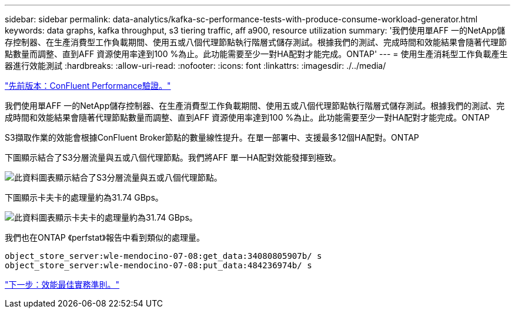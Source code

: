 ---
sidebar: sidebar 
permalink: data-analytics/kafka-sc-performance-tests-with-produce-consume-workload-generator.html 
keywords: data graphs, kafka throughput, s3 tiering traffic, aff a900, resource utilization 
summary: '我們使用單AFF 一的NetApp儲存控制器、在生產消費型工作負載期間、使用五或八個代理節點執行階層式儲存測試。根據我們的測試、完成時間和效能結果會隨著代理節點數量而調整、直到AFF 資源使用率達到100 %為止。此功能需要至少一對HA配對才能完成。ONTAP' 
---
= 使用生產消耗型工作負載產生器進行效能測試
:hardbreaks:
:allow-uri-read: 
:nofooter: 
:icons: font
:linkattrs: 
:imagesdir: ./../media/


link:kafka-sc-confluent-performance-validation.html["先前版本：ConFluent Performance驗證。"]

我們使用單AFF 一的NetApp儲存控制器、在生產消費型工作負載期間、使用五或八個代理節點執行階層式儲存測試。根據我們的測試、完成時間和效能結果會隨著代理節點數量而調整、直到AFF 資源使用率達到100 %為止。此功能需要至少一對HA配對才能完成。ONTAP

S3擷取作業的效能會根據ConFluent Broker節點的數量線性提升。在單一部署中、支援最多12個HA配對。ONTAP

下圖顯示結合了S3分層流量與五或八個代理節點。我們將AFF 單一HA配對效能發揮到極致。

image:kafka-sc-image9.png["此資料圖表顯示結合了S3分層流量與五或八個代理節點。"]

下圖顯示卡夫卡的處理量約為31.74 GBps。

image:kafka-sc-image10.png["此資料圖表顯示卡夫卡的處理量約為31.74 GBps。"]

我們也在ONTAP 《perfstat》報告中看到類似的處理量。

....
object_store_server:wle-mendocino-07-08:get_data:34080805907b/ s
object_store_server:wle-mendocino-07-08:put_data:484236974b/ s
....
link:kafka-sc-performance-best-practice-guidelines.html["下一步：效能最佳實務準則。"]
